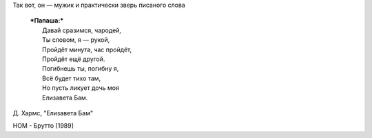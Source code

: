 Так вот, он — мужик и практически зверь писаного слова

    | ***Папаша:***
    |  Давай сразимся, чародей,
    |  Ты словом, я — рукой,
    |  Пройдёт минута, час пройдёт,
    |  Пройдёт ещё другой.
    |  Погибнешь ты, погибну я,
    |  Всё будет тихо там,
    |  Но пусть ликует дочь моя
    |  Елизавета Бам.

Д. Хармс, "Елизавета Бам"

НОМ - Брутто [1989]
